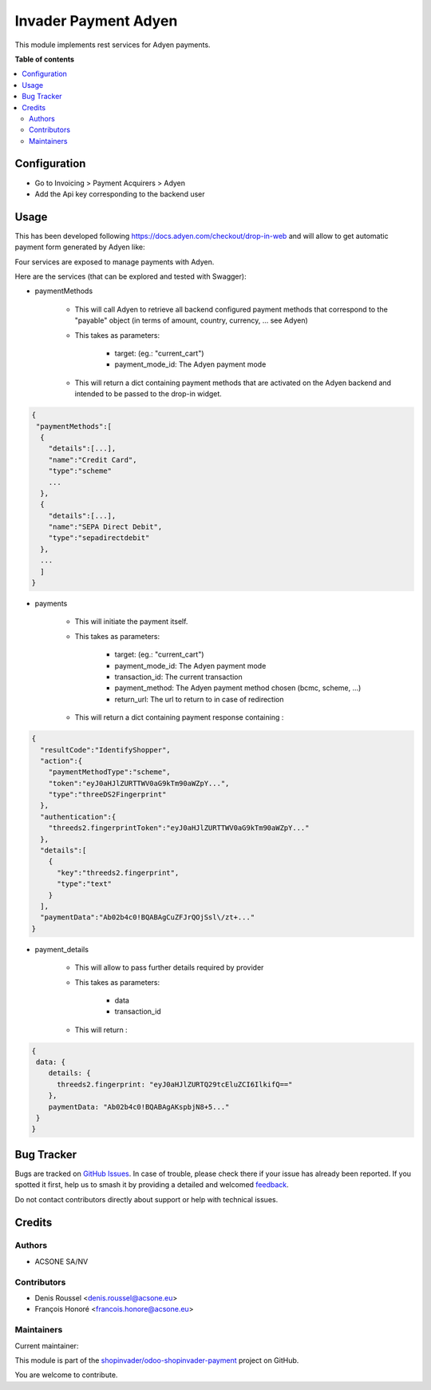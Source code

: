 =====================
Invader Payment Adyen
=====================

.. 
   !!!!!!!!!!!!!!!!!!!!!!!!!!!!!!!!!!!!!!!!!!!!!!!!!!!!
   !! This file is generated by oca-gen-addon-readme !!
   !! changes will be overwritten.                   !!
   !!!!!!!!!!!!!!!!!!!!!!!!!!!!!!!!!!!!!!!!!!!!!!!!!!!!
   !! source digest: sha256:e0e57f0aff410b6093e6be246e0b245b828cf36cf89365df599c49749aee92d6
   !!!!!!!!!!!!!!!!!!!!!!!!!!!!!!!!!!!!!!!!!!!!!!!!!!!!

.. |badge1| image:: https://img.shields.io/badge/maturity-Beta-yellow.png
    :target: https://odoo-community.org/page/development-status
    :alt: Beta
.. |badge2| image:: https://img.shields.io/badge/licence-AGPL--3-blue.png
    :target: http://www.gnu.org/licenses/agpl-3.0-standalone.html
    :alt: License: AGPL-3
.. |badge3| image:: https://img.shields.io/badge/github-shopinvader%2Fodoo--shopinvader--payment-lightgray.png?logo=github
    :target: https://github.com/shopinvader/odoo-shopinvader-payment/tree/14.0/invader_payment_adyen
    :alt: shopinvader/odoo-shopinvader-payment

|badge1| |badge2| |badge3|

This module implements rest services for Adyen payments.

**Table of contents**

.. contents::
   :local:

Configuration
=============

* Go to Invoicing > Payment Acquirers > Adyen
* Add the Api key corresponding to the backend user

Usage
=====

This has been developed following https://docs.adyen.com/checkout/drop-in-web
and will allow to get automatic payment form generated by Adyen like:

.. image:: https://user-images.githubusercontent.com/19529533/67020136-02274c00-f0fe-11e9-972b-25014d0cae5c.png

Four services are exposed to manage payments with Adyen.

Here are the services (that can be explored and tested with Swagger):

* paymentMethods

    * This will call Adyen to retrieve all backend configured payment methods
      that correspond to the "payable" object
      (in terms of amount, country, currency, ... see Adyen)

    * This takes as parameters:

        * target: (eg.: "current_cart")
        * payment_mode_id: The Adyen payment mode


    * This will return a dict containing payment methods that are activated
      on the Adyen backend and intended to be passed to the drop-in widget.

.. code:: python

    {
     "paymentMethods":[
      {
        "details":[...],
        "name":"Credit Card",
        "type":"scheme"
        ...
      },
      {
        "details":[...],
        "name":"SEPA Direct Debit",
        "type":"sepadirectdebit"
      },
      ...
      ]
    }

* payments

    * This will initiate the payment itself.

    * This takes as parameters:

        * target: (eg.: "current_cart")
        * payment_mode_id: The Adyen payment mode
        * transaction_id: The current transaction
        * payment_method: The Adyen payment method chosen (bcmc, scheme, ...)
        * return_url: The url to return to in case of redirection

    * This will return a dict containing payment response containing :

.. code:: python

    {
      "resultCode":"IdentifyShopper",
      "action":{
        "paymentMethodType":"scheme",
        "token":"eyJ0aHJlZURTTWV0aG9kTm90aWZpY...",
        "type":"threeDS2Fingerprint"
      },
      "authentication":{
        "threeds2.fingerprintToken":"eyJ0aHJlZURTTWV0aG9kTm90aWZpY..."
      },
      "details":[
        {
          "key":"threeds2.fingerprint",
          "type":"text"
        }
      ],
      "paymentData":"Ab02b4c0!BQABAgCuZFJrQOjSsl\/zt+..."
    }

* payment_details

    * This will allow to pass further details required by provider

    * This takes as parameters:

        * data
        * transaction_id

    * This will return :

.. code:: python

    {
     data: {
        details: {
          threeds2.fingerprint: "eyJ0aHJlZURTQ29tcEluZCI6IlkifQ=="
        },
        paymentData: "Ab02b4c0!BQABAgAKspbjN8+5..."
     }
    }

Bug Tracker
===========

Bugs are tracked on `GitHub Issues <https://github.com/shopinvader/odoo-shopinvader-payment/issues>`_.
In case of trouble, please check there if your issue has already been reported.
If you spotted it first, help us to smash it by providing a detailed and welcomed
`feedback <https://github.com/shopinvader/odoo-shopinvader-payment/issues/new?body=module:%20invader_payment_adyen%0Aversion:%2014.0%0A%0A**Steps%20to%20reproduce**%0A-%20...%0A%0A**Current%20behavior**%0A%0A**Expected%20behavior**>`_.

Do not contact contributors directly about support or help with technical issues.

Credits
=======

Authors
~~~~~~~

* ACSONE SA/NV

Contributors
~~~~~~~~~~~~

* Denis Roussel <denis.roussel@acsone.eu>
* François Honoré <francois.honore@acsone.eu>

Maintainers
~~~~~~~~~~~

.. |maintainer-rousseldenis| image:: https://github.com/rousseldenis.png?size=40px
    :target: https://github.com/rousseldenis
    :alt: rousseldenis

Current maintainer:

|maintainer-rousseldenis| 

This module is part of the `shopinvader/odoo-shopinvader-payment <https://github.com/shopinvader/odoo-shopinvader-payment/tree/14.0/invader_payment_adyen>`_ project on GitHub.

You are welcome to contribute.

